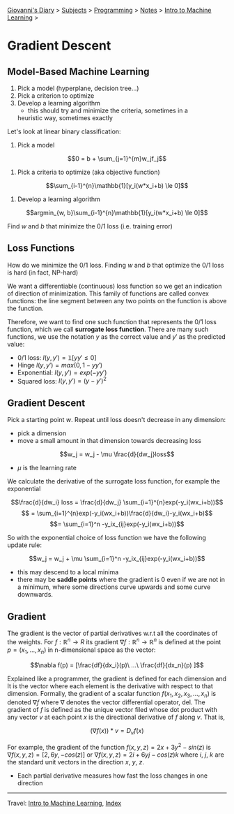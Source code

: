 #+startup: content indent

[[file:../../../index.org][Giovanni's Diary]] > [[file:../../../subjects.org][Subjects]] > [[file:../../programming.org][Programming]] > [[file:../notes.org][Notes]] > [[file:intro-to-machine-learning.org][Intro to Machine Learning]] >

* Gradient Descent
#+INDEX: Giovanni's Diary!Programming!Notes!Intro to Machine Learning!Gradient Descent

** Model-Based Machine Learning

1. Pick a model (hyperplane, decision tree...)
2. Pick a criterion to optimize
3. Develop a learning algorithm
	- this should try and minimize the criteria, sometimes in a
    heuristic way, sometimes exactly

Let's look at linear binary classification:

1. Pick a model
   
$$0 = b + \sum_{j=1}^{m}w_jf_j$$

2. Pick a criteria to optimize (aka objective function)
   
$$\sum_{i-1}^{n}\mathbb{1}[y_i(w*x_i+b) \le 0]$$

3. Develop a learning algorithm
   
$$argmin_{w, b}\sum_{i-1}^{n}\mathbb{1}[y_i(w*x_i+b) \le 0]$$

   Find $w$ and $b$ that minimize the 0/1 loss (i.e. training error)

** Loss Functions

How do we minimize the 0/1 loss. Finding $w$ and $b$ that optimize the
0/1 loss is hard (in fact, NP-hard)

We want a differentiable (continuous) loss function so we get an
indication of direction of minimization. This family of functions are
called convex functions: the line segment between any two points on
the function is above the function.

Therefore, we want to find one such function that represents the 0/1
loss function, which we call **surrogate loss function**. There are
many such functions, we use the notation $y$ as the correct value and
$y'$ as the predicted value:

- 0/1 loss: $l(y, y')=\mathbb{1}[yy' \le 0]$
- Hinge $l(y, y')= max(0,1-yy')$
- Exponential: $l(y, y') = exp(-yy')$
- Squared loss: $l(y, y') = (y -y')^2$

** Gradient Descent

Pick a starting point $w$. Repeat until loss doesn't decrease in any
dimension:

- pick a dimension
- move a small amount in that dimension towards decreasing loss
$$w_j = w_j - \mu \frac{d}{dw_j}loss$$
- $\mu$ is the learning rate

We calculate the derivative of the surrogate loss function, for
example the exponential

$$\frac{d}{dw_i} loss = \frac{d}{dw_j} \sum_{i=1}^{n}exp(-y_i(wx_i+b))$$
$$ = \sum_{i=1}^{n}exp(-y_i(wx_i+b))\frac{d}{dw_i}-y_i(wx_i+b)$$
$$= \sum_{i=1}^n -y_ix_{ij}exp(-y_i(wx_i+b))$$

So with the exponential choice of loss function we have the following
update rule:

$$w_j = w_j + \mu \sum_{i=1}^n -y_ix_{ij}exp(-y_i(wx_i+b))$$

- this may descend to a local minima
- there may be **saddle points** where the gradient is 0 even if we
  are not in a minimum, where some directions curve upwards and some
  curve downwards.

** Gradient

The gradient is the vector of partial derivatives w.r.t all the
coordinates of the weights. For $f: \mathbb{R}^n \rightarrow R$ its
gradient $\nabla f:\mathbb{R}^n \rightarrow \mathbb{R}^n$ is defined
at the point $p=(x_1, ..., x_n)$ in n-dimensional space as the vector:

$$\nabla f(p) = [\frac{df}{dx_i}(p)\ ...\ \frac{df}{dx_n}(p) ]$$

Explained like a programmer, the gradient is defined for each
dimension and It is the vector where each element is the derivative
with respect to that dimension.  Formally, the gradient of a scalar
function $f(x_1, x_2, x_3, ..., x_n)$ is denoted $\nabla f$ where
$\nabla$ denotes the vector differential operator, del. The gradient
of $f$ is defined as the unique vector filed whose dot product with
any vector $v$ at each point $x$ is the directional derivative of $f$
along $v$. That is,

$$(\nabla f(x))*v = D_vf(x)$$

For example, the gradient of the function $f(x, y, z)=2x + 3y^2 -
sin(z)$ is $\nabla f(x, y, z)=[2, 6y, -cos(z)]$ or $\nabla f(x, y,
z)=2i+6yj-cos(z)k$ where $i$, $j$, $k$ are the standard unit vectors
in the direction $x$, $y$, $z$.

- Each partial derivative measures how fast the loss changes in one
  direction

-----

Travel: [[file:intro-to-machine-learning.org][Intro to Machine Learning]], [[file:../../../theindex.org][Index]]
